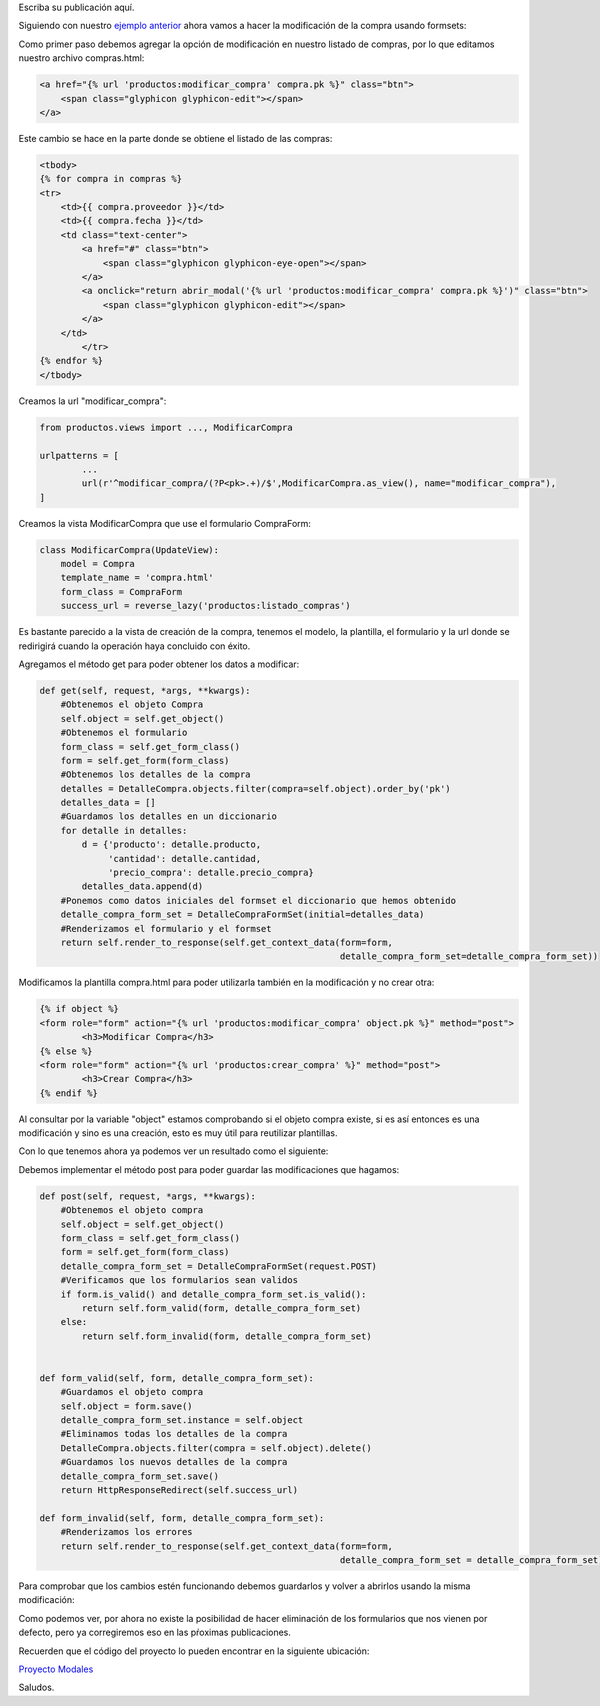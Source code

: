 .. title: Modificación de Datos con Django Formsets
.. slug: modificacion-de-datos-con-django-formset
.. date: 2017-10-22 19:32:00 UTC-05:00
.. tags: 
.. category: 
.. link: 
.. description: 
.. type: text

Escriba su publicación aquí.

Siguiendo con nuestro `ejemplo anterior`_ ahora vamos a hacer la modificación de la compra usando formsets:

Como primer paso debemos agregar la opción de modificación en nuestro listado de compras, por lo que editamos nuestro archivo compras.html:

.. code-block:: html

	<a href="{% url 'productos:modificar_compra' compra.pk %}" class="btn">
	    <span class="glyphicon glyphicon-edit"></span>
	</a>

Este cambio se hace en la parte donde se obtiene el listado de las compras:

.. code-block:: html

	<tbody>
	{% for compra in compras %}
        <tr>
            <td>{{ compra.proveedor }}</td>
            <td>{{ compra.fecha }}</td>
            <td class="text-center">
                <a href="#" class="btn">
                    <span class="glyphicon glyphicon-eye-open"></span>
                </a>
                <a onclick="return abrir_modal('{% url 'productos:modificar_compra' compra.pk %}')" class="btn">
                    <span class="glyphicon glyphicon-edit"></span>
                </a>
            </td>
		</tr>
	{% endfor %}
	</tbody>

Creamos la url "modificar_compra":

.. code-block:: python

	from productos.views import ..., ModificarCompra

	urlpatterns = [
		...
		url(r'^modificar_compra/(?P<pk>.+)/$',ModificarCompra.as_view(), name="modificar_compra"),
	]

Creamos la vista ModificarCompra que use el formulario CompraForm:

.. code-block:: python

	class ModificarCompra(UpdateView):
	    model = Compra
	    template_name = 'compra.html'
	    form_class = CompraForm
	    success_url = reverse_lazy('productos:listado_compras')

Es bastante parecido a la vista de creación de la compra, tenemos el modelo, la plantilla, el formulario y la url donde se redirigirá cuando la operación haya concluido con éxito. 

Agregamos el método get para poder obtener los datos a modificar:

.. code-block:: python

    def get(self, request, *args, **kwargs):
    	#Obtenemos el objeto Compra
        self.object = self.get_object()
        #Obtenemos el formulario 
        form_class = self.get_form_class()
        form = self.get_form(form_class)
        #Obtenemos los detalles de la compra
        detalles = DetalleCompra.objects.filter(compra=self.object).order_by('pk')
        detalles_data = []
        #Guardamos los detalles en un diccionario
        for detalle in detalles:
            d = {'producto': detalle.producto,
                 'cantidad': detalle.cantidad,
                 'precio_compra': detalle.precio_compra}
            detalles_data.append(d)
        #Ponemos como datos iniciales del formset el diccionario que hemos obtenido
        detalle_compra_form_set = DetalleCompraFormSet(initial=detalles_data)
        #Renderizamos el formulario y el formset
        return self.render_to_response(self.get_context_data(form=form,
                                                             detalle_compra_form_set=detalle_compra_form_set))

Modificamos la plantilla compra.html para poder utilizarla también en la modificación y no crear otra:

.. code-block:: html

	{% if object %}
	<form role="form" action="{% url 'productos:modificar_compra' object.pk %}" method="post">
		<h3>Modificar Compra</h3>
	{% else %}
	<form role="form" action="{% url 'productos:crear_compra' %}" method="post">
		<h3>Crear Compra</h3>
	{% endif %}

Al consultar por la variable "object" estamos comprobando si el objeto compra existe, si es así entonces es una modificación y sino es una creación, esto es muy útil para reutilizar plantillas.

Con lo que tenemos ahora ya podemos ver un resultado como el siguiente:

.. image:: /images/blog/modificar_compra.png

Debemos implementar el método post para poder guardar las modificaciones que hagamos:

.. code-block:: python

    def post(self, request, *args, **kwargs):
    	#Obtenemos el objeto compra
        self.object = self.get_object()
        form_class = self.get_form_class()
        form = self.get_form(form_class)
        detalle_compra_form_set = DetalleCompraFormSet(request.POST)
        #Verificamos que los formularios sean validos
        if form.is_valid() and detalle_compra_form_set.is_valid():
            return self.form_valid(form, detalle_compra_form_set)
        else:
            return self.form_invalid(form, detalle_compra_form_set)


    def form_valid(self, form, detalle_compra_form_set):
        #Guardamos el objeto compra
        self.object = form.save()
        detalle_compra_form_set.instance = self.object
        #Eliminamos todas los detalles de la compra
        DetalleCompra.objects.filter(compra = self.object).delete()
        #Guardamos los nuevos detalles de la compra
        detalle_compra_form_set.save()
        return HttpResponseRedirect(self.success_url)

    def form_invalid(self, form, detalle_compra_form_set):
    	#Renderizamos los errores
        return self.render_to_response(self.get_context_data(form=form,
                                                             detalle_compra_form_set = detalle_compra_form_set))

Para comprobar que los cambios estén funcionando debemos guardarlos y volver a abrirlos usando la misma modificación:

.. image:: /images/blog/modificar_compra_datos.png


Como podemos ver, por ahora no existe la posibilidad de hacer eliminación de los formularios que nos vienen por defecto, pero ya corregiremos eso en las pŕoximas publicaciones.

Recuerden que el código del proyecto lo pueden encontrar en la siguiente ubicación:

`Proyecto Modales`_

Saludos.

.. _ejemplo anterior: http://pythonpiura.org/posts/implementando-django-formsets/
.. _Proyecto Modales: https://github.com/pythonpiura/modales